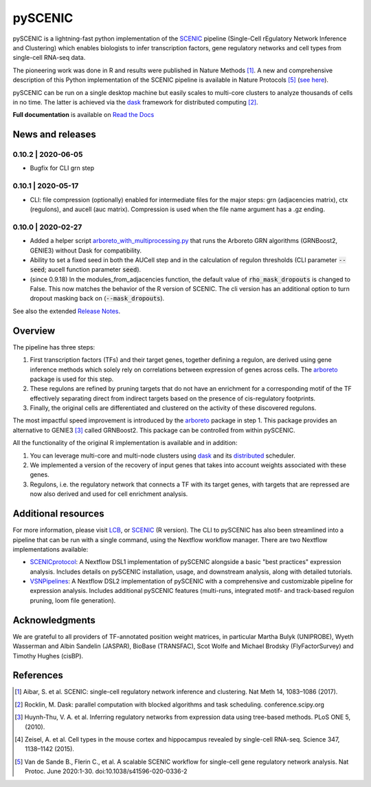 pySCENIC
========

|buildstatus|_ |pypipackage|_ |docstatus|_

pySCENIC is a lightning-fast python implementation of the SCENIC_ pipeline (Single-Cell rEgulatory Network Inference and
Clustering) which enables biologists to infer transcription factors, gene regulatory networks and cell types from
single-cell RNA-seq data.

The pioneering work was done in R and results were published in Nature Methods [1]_.
A new and comprehensive description of this Python implementation of the SCENIC pipeline is available in Nature Protocols [5]_ (`see here <https://doi.org/10.1038/s41596-020-0336-2>`_).

pySCENIC can be run on a single desktop machine but easily scales to multi-core clusters to analyze thousands of cells
in no time. The latter is achieved via the dask_ framework for distributed computing [2]_.

**Full documentation** is available on `Read the Docs <https://pyscenic.readthedocs.io/en/latest/>`_

News and releases
-----------------

0.10.2 | 2020-06-05
^^^^^^^^^^^^^^^^^^^

* Bugfix for CLI grn step


0.10.1 | 2020-05-17
^^^^^^^^^^^^^^^^^^^

* CLI: file compression (optionally) enabled for intermediate files for the major steps: grn (adjacencies matrix), ctx (regulons), and aucell (auc matrix). Compression is used when the file name argument has a .gz ending.


0.10.0 | 2020-02-27
^^^^^^^^^^^^^^^^^^^

* Added a helper script `arboreto_with_multiprocessing.py <https://github.com/aertslab/pySCENIC/blob/master/scripts/arboreto_with_multiprocessing.py>`_ that runs the Arboreto GRN algorithms (GRNBoost2, GENIE3) without Dask for compatibility.

* Ability to set a fixed seed in both the AUCell step and in the calculation of regulon thresholds (CLI parameter :code:`--seed`; aucell function parameter :code:`seed`).

* (since 0.9.18) In the modules_from_adjacencies function, the default value of :code:`rho_mask_dropouts` is changed to False. This now matches the behavior of the R version of SCENIC. The cli version has an additional option to turn dropout masking back on (:code:`--mask_dropouts`).

See also the extended `Release Notes <https://pyscenic.readthedocs.io/en/latest/releasenotes.html>`_.

Overview
--------

The pipeline has three steps:

1. First transcription factors (TFs) and their target genes, together defining a regulon, are derived using gene inference methods which solely rely on correlations between expression of genes across cells. The arboreto_ package is used for this step.
2. These regulons are refined by pruning targets that do not have an enrichment for a corresponding motif of the TF effectively separating direct from indirect targets based on the presence of cis-regulatory footprints.
3. Finally, the original cells are differentiated and clustered on the activity of these discovered regulons.

The most impactful speed improvement is introduced by the arboreto_ package in step 1. This package provides an alternative to GENIE3 [3]_ called GRNBoost2. This package can be controlled from within pySCENIC.


All the functionality of the original R implementation is available and in addition:

1. You can leverage multi-core and multi-node clusters using dask_ and its distributed_ scheduler.
2. We implemented a version of the recovery of input genes that takes into account weights associated with these genes.
3. Regulons, i.e. the regulatory network that connects a TF with its target genes, with targets that are repressed are now also derived and used for cell enrichment analysis.


Additional resources
--------------------

For more information, please visit LCB_, or SCENIC_ (R version).
The CLI to pySCENIC has also been streamlined into a pipeline that can be run with a single command, using the Nextflow workflow manager.
There are two Nextflow implementations available:

* `SCENICprotocol`_: A Nextflow DSL1 implementation of pySCENIC alongside a basic "best practices" expression analysis. Includes details on pySCENIC installation, usage, and downstream analysis, along with detailed tutorials.
* `VSNPipelines`_: A Nextflow DSL2 implementation of pySCENIC with a comprehensive and customizable pipeline for expression analysis. Includes additional pySCENIC features (multi-runs, integrated motif- and track-based regulon pruning, loom file generation).


Acknowledgments
---------------

We are grateful to all providers of TF-annotated position weight matrices, in particular Martha Bulyk (UNIPROBE), Wyeth Wasserman and Albin Sandelin (JASPAR), BioBase (TRANSFAC), Scot Wolfe and Michael Brodsky (FlyFactorSurvey) and Timothy Hughes (cisBP).


References
----------

.. [1] Aibar, S. et al. SCENIC: single-cell regulatory network inference and clustering. Nat Meth 14, 1083–1086 (2017).
.. [2] Rocklin, M. Dask: parallel computation with blocked algorithms and task scheduling. conference.scipy.org
.. [3] Huynh-Thu, V. A. et al. Inferring regulatory networks from expression data using tree-based methods. PLoS ONE 5, (2010).
.. [4] Zeisel, A. et al. Cell types in the mouse cortex and hippocampus revealed by single-cell RNA-seq. Science 347, 1138–1142 (2015).
.. [5] Van de Sande B., Flerin C., et al. A scalable SCENIC workflow for single-cell gene regulatory network analysis. Nat Protoc. June 2020:1-30. doi:10.1038/s41596-020-0336-2

.. |buildstatus| image:: https://travis-ci.org/aertslab/pySCENIC.svg?branch=master
.. _buildstatus: https://travis-ci.org/aertslab/pySCENIC

.. |pypipackage| image:: https://badge.fury.io/py/pyscenic.svg
.. _pypipackage: https://badge.fury.io/py/pyscenic

.. |docstatus| image:: https://readthedocs.org/projects/pyscenic/badge/?version=latest
.. _docstatus: http://pyscenic.readthedocs.io/en/latest/?badge=latest

.. _SCENIC: http://scenic.aertslab.org
.. _dask: https://dask.pydata.org/en/latest/
.. _distributed: https://distributed.readthedocs.io/en/latest/
.. _arboreto: https://arboreto.readthedocs.io
.. _LCB: https://aertslab.org
.. _`SCENICprotocol`: https://github.com/aertslab/SCENICprotocol
.. _`VSNPipelines`: https://github.com/vib-singlecell-nf/vsn-pipelines
.. _notebooks: https://github.com/aertslab/pySCENIC/tree/master/notebooks
.. _issue: https://github.com/aertslab/pySCENIC/issues/new
.. _PyPI: https://pypi.python.org/pypi/pyscenic

